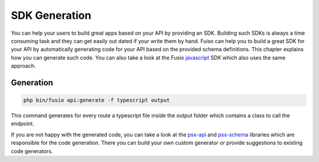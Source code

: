 
SDK Generation
==============

You can help your users to build great apps based on your API by providing an
SDK. Building such SDKs is always a time consuming task and they can get easily
out dated if your write them by hand. Fuiso can help you to build a great SDK
for your API by automatically generating code for your API based on the provided
schema definitions. This chapter explains how you can generate such code. You
can also take a look at the Fusio `javascript`_ SDK which also uses the same
approach.

Generation
----------

.. code-block:: text
    
    php bin/fusio api:generate -f typescript output

This command generates for every route a typescript file inside the output
folder which contains a class to call the endpoint.

If you are not happy with the generated code, you can take a look at the 
`psx-api`_ and `psx-schema`_ libraries which are responsible for the code
generation. There you can build your own custom generator or provide
suggestions to existing code generators.

.. _javascript: https://github.com/apioo/fusio-sdk-javascript
.. _psx-api: https://github.com/apioo/psx-api
.. _psx-schema: https://github.com/apioo/psx-schema

